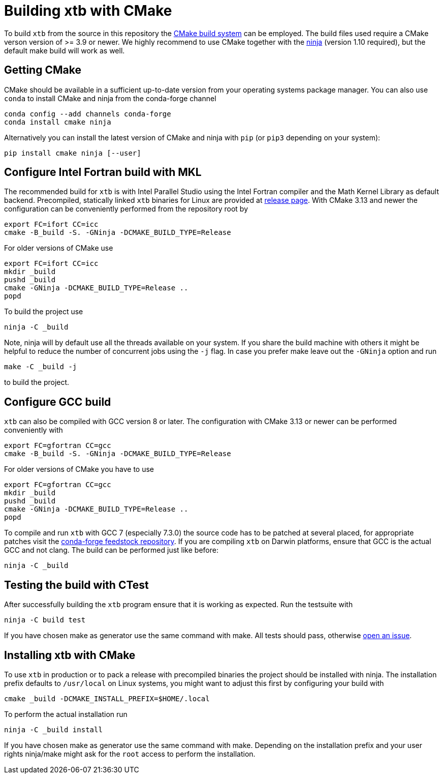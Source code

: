 = Building xtb with CMake

To build `xtb` from the source in this repository the https://cmake.org/[CMake build system] can be employed.
The build files used require a CMake verson version of >= 3.9 or newer.
We highly recommend to use CMake together with the https://ninja-build.org/[ninja] (version 1.10 required), but the default make build will work as well.

== Getting CMake

CMake should be available in a sufficient up-to-date version from your operating systems package manager.
You can also use `conda` to install CMake and ninja from the conda-forge channel

[source,bash]
----
conda config --add channels conda-forge
conda install cmake ninja
----

Alternatively you can install the latest version of CMake and ninja with `pip` (or `pip3` depending on your system):

[source,bash]
----
pip install cmake ninja [--user]
----

== Configure Intel Fortran build with MKL

The recommended build for `xtb` is with Intel Parallel Studio using the Intel Fortran compiler and the Math Kernel Library as default backend.
Precompiled, statically linked `xtb` binaries for Linux are provided at https://github.com/grimme-lab/xtb/releases/latest[release page].
With CMake 3.13 and newer the configuration can be conveniently performed from the repository root by

[source,bash]
----
export FC=ifort CC=icc
cmake -B_build -S. -GNinja -DCMAKE_BUILD_TYPE=Release
----

For older versions of CMake use

[source,bash]
----
export FC=ifort CC=icc
mkdir _build
pushd _build
cmake -GNinja -DCMAKE_BUILD_TYPE=Release ..
popd
----

To build the project use

[source,bash]
----
ninja -C _build
----

Note, ninja will by default use all the threads available on your system.
If you share the build machine with others it might be helpful to reduce the number of concurrent jobs using the `-j` flag.
In case you prefer make leave out the `-GNinja` option and run

[source,bash]
----
make -C _build -j
----

to build the project.

== Configure GCC build

`xtb` can also be compiled with GCC version 8 or later.
The configuration with CMake 3.13 or newer can be performed conveniently with

[source,bash]
----
export FC=gfortran CC=gcc
cmake -B_build -S. -GNinja -DCMAKE_BUILD_TYPE=Release
----

For older versions of CMake you have to use

[source,bash]
----
export FC=gfortran CC=gcc
mkdir _build
pushd _build
cmake -GNinja -DCMAKE_BUILD_TYPE=Release ..
popd
----

To compile and run `xtb` with GCC 7 (especially 7.3.0) the source code has to be patched at several placed, for appropriate patches visit the https://github.com/grimme-lab/xtb-feedstock[conda-forge feedstock repository].
If you are compiling `xtb` on Darwin platforms, ensure that GCC is the actual GCC and not clang.
The build can be performed just like before:

[source,bash]
----
ninja -C _build
----

== Testing the build with CTest

After successfully building the `xtb` program ensure that it is working as expected.
Run the testsuite with

[source,bash]
----
ninja -C build test
----

If you have chosen make as generator use the same command with make.
All tests should pass, otherwise https://github.com/grimme-lab/xtb/issues/new/choose[open an issue].

== Installing xtb with CMake

To use `xtb` in production or to pack a release with precompiled binaries the project should be installed with ninja.
The installation prefix defaults to `/usr/local` on Linux systems, you might want to adjust this first by configuring your build with

[source,bash]
----
cmake _build -DCMAKE_INSTALL_PREFIX=$HOME/.local
----

To perform the actual installation run

[source,bash]
----
ninja -C _build install
----

If you have chosen make as generator use the same command with make.
Depending on the installation prefix and your user rights ninja/make might ask for the `root` access to perform the installation.
